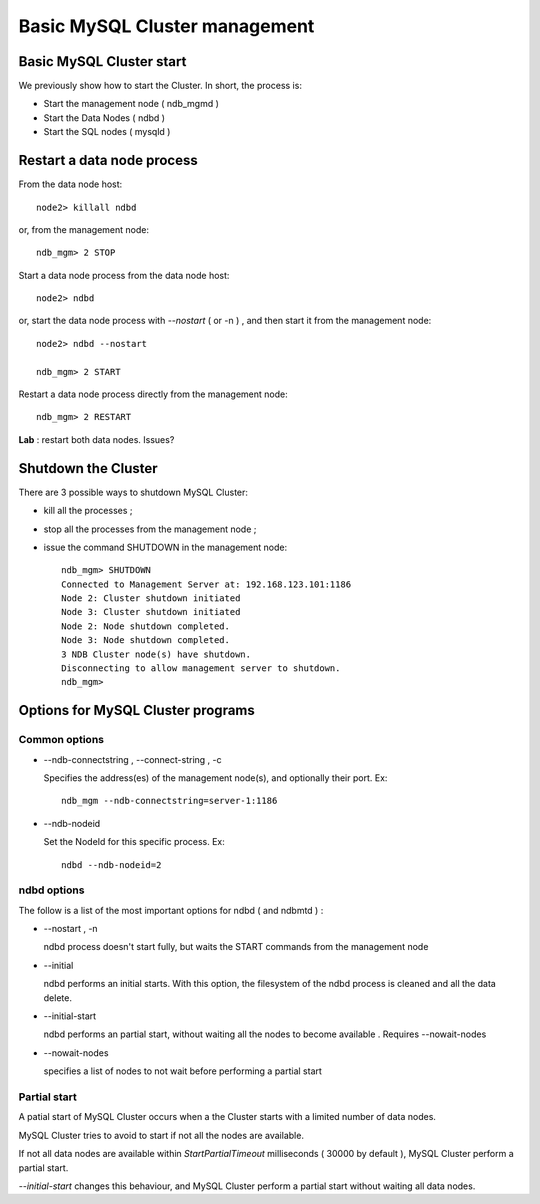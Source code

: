 ====
Basic MySQL Cluster management
====

Basic MySQL Cluster start
----

We previously show how to start the Cluster. In short, the process is:

* Start the management node ( ndb_mgmd )

* Start the Data Nodes ( ndbd )

* Start the SQL nodes ( mysqld )



Restart a data node process
----

From the data node host::
  
  node2> killall ndbd

or, from the management node::
  
  ndb_mgm> 2 STOP


Start a data node process from the data node host::
  
  node2> ndbd

or, start the data node process with *--nostart* ( or -n ) , and then start it from the management node::
  
  node2> ndbd --nostart
  
  ndb_mgm> 2 START

Restart a data node process directly from the management node::
  
  ndb_mgm> 2 RESTART

**Lab** : restart both data nodes. Issues?


Shutdown the Cluster
----

There are 3 possible ways to shutdown MySQL Cluster:

* kill all the processes ;

* stop all the processes from the management node ;

* issue the command SHUTDOWN in the management node::
    
    ndb_mgm> SHUTDOWN
    Connected to Management Server at: 192.168.123.101:1186
    Node 2: Cluster shutdown initiated
    Node 3: Cluster shutdown initiated
    Node 2: Node shutdown completed.
    Node 3: Node shutdown completed.
    3 NDB Cluster node(s) have shutdown.
    Disconnecting to allow management server to shutdown.
    ndb_mgm>


Options for MySQL Cluster programs
----

Common options
~~~~

* --ndb-connectstring , --connect-string , -c

  Specifies the address(es) of the management node(s), and optionally their port. Ex::
  
    ndb_mgm --ndb-connectstring=server-1:1186

* --ndb-nodeid

  Set the NodeId for this specific process. Ex::
    
    ndbd --ndb-nodeid=2


ndbd options
~~~~

The follow is a list of the most important options for ndbd ( and ndbmtd ) :

* --nostart , -n
  
  ndbd process doesn't start fully, but waits the START commands from the management node

* --initial

  ndbd performs an initial starts. With this option, the filesystem of the ndbd process is cleaned and all the data delete.

* --initial-start

  ndbd performs an partial start, without waiting all the nodes to become available . Requires --nowait-nodes

* --nowait-nodes

  specifies a list of nodes to not wait before performing a partial start


Partial start
~~~~

A patial start of MySQL Cluster occurs when a the Cluster starts with a limited number of data nodes.

MySQL Cluster tries to avoid to start if not all the nodes are available.

If not all data nodes are available within *StartPartialTimeout* milliseconds ( 30000 by default ), MySQL Cluster perform a partial start.

*--initial-start* changes this behaviour, and MySQL Cluster perform a partial start without waiting all data nodes. 
